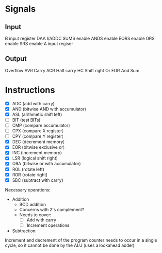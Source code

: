 * Signals
** Input
B input register
DAA
I/ADDC
SUMS enable
ANDS enable
EORS enable
ORS enable
SRS enable
A input regiser
** Output
Overflow AVR
Carry ACR
Half carry HC
Shift right
Or
EOR
And
Sum
* Instructions
- [X] ADC (add with carry)
- [X] AND (bitwise AND with accumulator)
- [X] ASL (arithmetic shift left)
- [ ] BIT (test BITs)
- [ ] CMP (compare accumulator)
- [ ] CPX (compare X register)
- [ ] CPY (compare Y register)
- [X] DEC (decrement memory)
- [X] EOR (bitwise exclusive or)
- [X] INC (increment memory)
- [X] LSR (logical shift right)
- [X] ORA (bitwise or with accumulator)
- [X] ROL (rotate left)
- [X] ROR (rotate right)
- [X] SBC (subtract with carry)

Necessary operations:
- Addition
  - BCD addition
  - Concerns with 2's complement?
  - Needs to cover:
    - [ ] Add with carry
    - [ ] Increment operations
- Subtraction

Increment and decrement of the program counter needs to occur in a single cycle,
so it cannot be done by the ALU (uses a lookahead adder)
